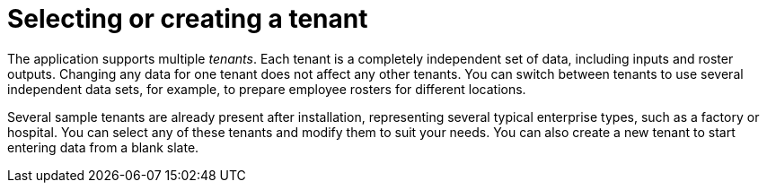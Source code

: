 [id='er-tenants-con']
= Selecting or creating a tenant 

The application supports multiple _tenants_. Each tenant is a completely independent set of data, including inputs and roster outputs. Changing any data for one tenant does not affect any other tenants. You can switch between tenants to use several independent data sets, for example, to prepare employee rosters for different locations.

Several sample tenants are already present after installation, representing several typical enterprise types, such as a factory or hospital. You can select any of these tenants and modify them to suit your needs. You can also create a new tenant to start entering data from a blank slate.

